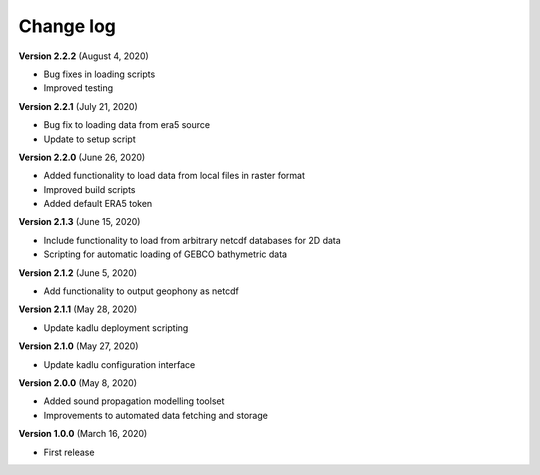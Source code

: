 Change log
==========

**Version 2.2.2** (August 4, 2020)

* Bug fixes in loading scripts
* Improved testing

**Version 2.2.1** (July 21, 2020)

* Bug fix to loading data from era5 source
* Update to setup script

**Version 2.2.0** (June 26, 2020)

* Added functionality to load data from local files in raster format
* Improved build scripts
* Added default ERA5 token

**Version 2.1.3** (June 15, 2020)

* Include functionality to load from arbitrary netcdf databases for 2D data
* Scripting for automatic loading of GEBCO bathymetric data

**Version 2.1.2** (June 5, 2020)

* Add functionality to output geophony as netcdf

**Version 2.1.1** (May 28, 2020)

* Update kadlu deployment scripting

**Version 2.1.0** (May 27, 2020)

* Update kadlu configuration interface 

**Version 2.0.0** (May 8, 2020)

* Added sound propagation modelling toolset
* Improvements to automated data fetching and storage


**Version 1.0.0** (March 16, 2020)

* First release
